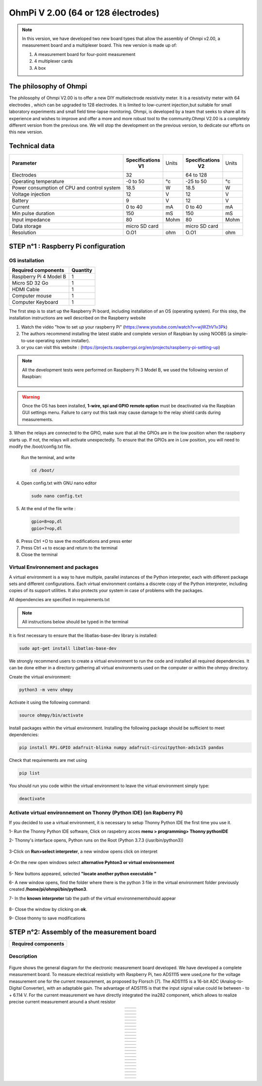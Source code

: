 *****************************************
OhmPi V 2.00 (64 or 128 électrodes)
***************************************** 

.. figure:: Under-Construction.png
	   :width: 500px
	   :align: center
	   :height: 250px
	   :alt: Ohmpi 2
	   :figclass: align-center

.. figure:: image_ohmpi_2.jpg
	   :width: 800px
	   :align: center
	   :height: 600px
	   :alt: Ohmpi 2
	   :figclass: align-center

.. note::
	 In this version, we have developed two new board types that allow the assembly of Ohmpi v2.00, a measurement board and a multiplexer board.
	 This new version is made up of: 
	 
	 1. A measurement board for four-point measurement
	 
	 2. 4 multiplexer cards
	 
	 3. A box 

The philosophy of Ohmpi 
**************************
The philosophy of Ohmpi V2.00 is to offer a new DIY multielectrode resistivity meter. It is a resistivity meter with 64 electrodes , which can be upgraded to 128 electrodes. 
It is limited to low-current injection,but suitable for small laboratory experiments and small field time-lapse monitoring.
Ohmpi, is developed by a team that seeks to share all its experience and wishes to improve and offer a more and more robust tool to the community.Ohmpi V2.00 is a completely different version from the previous one. 
We will stop the development on the previous version, to dedicate our efforts on this new version. 

Technical data
***************

+-------------------------------+--------------------+-----------+--------------------+-----------+
| **Parameter**                 | **Specifications** | Units     | **Specifications** | Units     |
|                               |       **V1**       |           |       **V2**       |           |
+-------------------------------+--------------------+-----------+--------------------+-----------+
|Electrodes                     |32                  |           |64 to 128           |           |
+-------------------------------+--------------------+-----------+--------------------+-----------+
|Operating temperature          |-0 to 50            |°c         |-25 to 50           |°c         |
+-------------------------------+--------------------+-----------+--------------------+-----------+
|Power consumption of CPU and   |18.5                |W          |18.5                |W          |              
|control system                 |                    |           |                    |           |
+-------------------------------+--------------------+-----------+--------------------+-----------+
|Voltage injection              |12                  |V          |12                  |V          |
+-------------------------------+--------------------+-----------+--------------------+-----------+
|Battery                        |9                   |V          |12                  |V          |
+-------------------------------+--------------------+-----------+--------------------+-----------+
|Current                        |0 to 40             |mA         |0 to 40             |mA         |
+-------------------------------+--------------------+-----------+--------------------+-----------+
|Min pulse duration             |150                 |mS         |150                 |mS         |
+-------------------------------+--------------------+-----------+--------------------+-----------+
|Input impedance                |80                  |Mohm       |80                  |Mohm       |
+-------------------------------+--------------------+-----------+--------------------+-----------+
|Data storage                   |micro SD card       |           |micro SD card       |           |
+-------------------------------+--------------------+-----------+--------------------+-----------+
|Resolution                     |O.O1                |ohm        |O.O1                |ohm        |
+-------------------------------+--------------------+-----------+--------------------+-----------+

**STEP n°1** : Raspberry Pi  configuration
*******************************************


OS installation  
================

+----------------------------------------------------+---------------+
| **Required components**                            | **Quantity**  | 
+----------------------------------------------------+---------------+
|Raspberry Pi 4 Model B                              |              1|
+----------------------------------------------------+---------------+
|Micro SD 32 Go                                      |              1|
+----------------------------------------------------+---------------+
|HDMI Cable                                          |              1|
+----------------------------------------------------+---------------+
|Computer mouse                                      |              1|
+----------------------------------------------------+---------------+
|Computer Keyboard                                   |              1|
+----------------------------------------------------+---------------+

The first step is to start up the Raspberry Pi board, including installation of an OS (operating system). 
For this step, the installation instructions are well described on the Raspberry website 

1. Watch the vidéo "how to set up your raspberry Pi" (https://www.youtube.com/watch?v=wjWZhV1v3Pk)

2. The authors recommend installing the latest stable and complete version of Raspbian by using NOOBS (a simple-to-use operating system installer).

3. or you can visit this website : (https://projects.raspberrypi.org/en/projects/raspberry-pi-setting-up)  

.. note:: 
	 All the development tests were performed on Raspberry Pi 3 Model B, we used the following version of Raspbian:
	 
	 .. figure:: raspbian_version.jpg
	   :width: 800px
	   :align: center
	   :height: 400px
	   :alt: alternate text
	   :figclass: align-center



.. warning::
	 Once the OS has been installed,  **1-wire, spi and GPIO remote option** must be deactivated via the Raspbian GUI settings menu. Failure to carry out this task may cause damage to the relay shield cards during measurements.

3. When the relays are connected to the GPIO, make sure that all the GPIOs are in the low position when the raspberry starts up. If not, the relays will activate unexpectedly. 
To ensure that the GPIOs are in Low position, you will need to modify the /boot/config.txt file.

 Run the terminal, and write

 .. code-block:: python

	 cd /boot/

4. Open config.txt with GNU nano editor

 .. code-block:: python

	 sudo nano config.txt

5. At the end of the file write : 

 .. code-block:: python
	 
	 gpio=8=op,dl
	 gpio=7=op,dl

6. Press Ctrl +O to save the modifications and press enter
7. Press Ctrl +x to escap and return to the terminal
8. Close the terminal


Virtual Environnement and packages
==================================

A virtual environment is a way to have multiple, parallel instances of the Python interpreter, each with different package sets and different configurations. 
Each virtual environment contains a discrete copy of the Python interpreter, including copies of its support utilities. It also protects your system in case of problems with the packages.

All dependencies are specified in requirements.txt

.. note:: 
	 All instructions below should be typed in the terminal

It is first necessary to ensure that the libatlas-base-dev library is installed:

.. code-block:: python
	
	 sudo apt-get install libatlas-base-dev

We strongly recommend users to create a virtual environment to run the code and installed all required dependencies. It can be done either in a directory gathering all virtual environments used on the computer or within the ohmpy directory.

Create the virtual environment:

.. code-block:: python
	 
	 python3 -m venv ohmpy

Activate it using the following command:

.. code-block:: python
	 
	 source ohmpy/bin/activate

Install packages within the virtual environment. Installing the following package should be sufficient to meet dependencies:

.. code-block:: python
	 
	 pip install RPi.GPIO adafruit-blinka numpy adafruit-circuitpython-ads1x15 pandas

Check that requirements are met using 

.. code-block:: python
	 
	 pip list

You should run you code within the virtual environment
to leave the virtual environment simply type:

.. code-block:: python
	  
	 deactivate


Activate virtual environnement on Thonny (Python IDE)  (on Rapberry Pi) 
========================================================================

If you decided to use a virtual environment, it is necessary to setup Thonny Python IDE the first time you use it.

1- Run the Thonny Python IDE software, Click on raspebrry acces **menu > programming> Thonny pythonIDE**

2- Thonny's interface opens, Python runs on the Root (Python 3.7.3 (/usr/bin/python3))

.. figure:: thonny_first_interface.jpg
	   :width: 600px
	   :align: center
	   :height: 450px
	   :alt: alternate text
	   :figclass: align-center

3-Click on **Run>select interpreter**, a new window opens click on interpret

.. figure:: thonny_option.jpg
	   :width: 600px
	   :align: center
	   :height: 450px
	   :alt: alternate text
	   :figclass: align-center

4-On the new open windows select **alternative Pyhton3 or virtual environnement**

.. figure:: thonny_interpreter.jpg
	   :width: 600px
	   :align: center
	   :height: 450px
	   :alt: alternate text
	   :figclass: align-center
	   
5- New buttons appeared, selected **"locate another python executable "**

6- A new window opens, find the folder where there is the python 3 file in the virtual environment folder previously created **/home/pi/ohmpi/bin/python3**.

7- In the **known interpreter** tab the path of the virtual environnementshould appear

.. figure:: thonny_interpreter_folder.jpg
	   :width: 600px
	   :align: center
	   :height: 450px
	   :alt: alternate text
	   :figclass: align-center 

8- Close the window by clicking on **ok**.

9- Close thonny to save modifications

 
**STEP n°2**: Assembly of the measurement board
****************************************************

+----------------------------------------------------+
| **Required components**                            | 
+----------------------------------------------------+

.. figure:: mesure/00_mes_board_components.jpg       
	   :width: 600px
	   :align: center
	   :height: 450px
	   :alt: alternate text
	   :figclass: align-center 


Description
==========================================


.. figure:: schema_measurement_board.jpg       
	   :width: 600px
	   :align: center
	   :height: 450px
	   :alt: alternate text
	   :figclass: align-center 

Figure  shows the general diagram for the electronic measurement board developed.
We have developed a complete measurement board. To measure electrical resistivity with Raspberry Pi, two ADS1115 were used,one for the voltage measurement one for the current measurement, as proposed by Florsch [7]. The ADS1115
is a 16-bit ADC (Analog-to-Digital Converter), with an adaptable gain. The advantage of ADS1115 is that the 
input signal value could lie between - to + 6.114 V. For the current measurement we have directly integrated the ina282 component, which allows to realize precise current measurement around a shunt resistor 

.. table::
   :align: center
  
   +---------------------------------------+---------------------------------------+
   |   .. image:: mesure/01_mes_board.jpg  |                                       |
   +---------------------------------------+---------------------------------------+
   
.. table::
   :align: center
  
   +---------------------------------------+---------------------------------------+
   |                                       |    .. image:: mesure/02_mes_board.jpg |
   +---------------------------------------+---------------------------------------+
.. table::
   :align: center
  
   +---------------------------------------+---------------------------------------+
   |   .. image:: mesure/03_mes_board.jpg  |                                       |
   +---------------------------------------+---------------------------------------+
   
.. table::
   :align: center
  
   +---------------------------------------+---------------------------------------+
   |                                       |    .. image:: mesure/04_mes_board.jpg |
   +---------------------------------------+---------------------------------------+  
.. table::
   :align: center
  
   +---------------------------------------+---------------------------------------+
   |   .. image:: mesure/05_mes_board.jpg  |                                       |
   +---------------------------------------+---------------------------------------+
   
.. table::
   :align: center
  
   +---------------------------------------+---------------------------------------+
   |                                       |    .. image:: mesure/06_mes_board.jpg |
   +---------------------------------------+---------------------------------------+  

.. table::
   :align: center
  
   +---------------------------------------+---------------------------------------+
   |   .. image:: mesure/07_mes_board.jpg  |                                       |
   +---------------------------------------+---------------------------------------+
   
.. table::
   :align: center
  
   +---------------------------------------+---------------------------------------+
   |                                       |    .. image:: mesure/08_mes_board.jpg |
   +---------------------------------------+---------------------------------------+    

.. table::
   :align: center
  
   +---------------------------------------+---------------------------------------+
   |   .. image:: mesure/09_mes_board.jpg  |                                       |
   +---------------------------------------+---------------------------------------+
   
.. table::
   :align: center
  
   +---------------------------------------+---------------------------------------+
   |                                       |    .. image:: mesure/10_mes_board.jpg |
   +---------------------------------------+---------------------------------------+ 

.. table::
   :align: center
  
   +---------------------------------------+---------------------------------------+
   |   .. image:: mesure/11_mes_board.jpg  |                                       |
   +---------------------------------------+---------------------------------------+
   
.. table::
   :align: center
  
   +---------------------------------------+---------------------------------------+
   |                                       |    .. image:: mesure/12_mes_board.jpg |
   +---------------------------------------+---------------------------------------+
.. table::
   :align: center
  
   +---------------------------------------+---------------------------------------+
   |   .. image:: mesure/13_mes_board.jpg  |                                       |
   +---------------------------------------+---------------------------------------+
   
.. table::
   :align: center
  
   +---------------------------------------+---------------------------------------+
   |                                       |    .. image:: mesure/14_mes_board.jpg |
   +---------------------------------------+---------------------------------------+   
   
.. table::
   :align: center
  
   +---------------------------------------+---------------------------------------+
   |   .. image:: mesure/15_mes_board.jpg  |                                       |
   +---------------------------------------+---------------------------------------+
   
.. table::
   :align: center
  
   +---------------------------------------+---------------------------------------+
   |                                       |    .. image:: mesure/16_mes_board.jpg |
   +---------------------------------------+---------------------------------------+
.. table::
   :align: center
  
   +---------------------------------------+---------------------------------------+
   |   .. image:: mesure/17_mes_board.jpg  |                                       |
   +---------------------------------------+---------------------------------------+
   
.. table::
   :align: center
  
   +---------------------------------------+---------------------------------------+
   |                                       |    .. image:: mesure/18_mes_board.jpg |
   +---------------------------------------+---------------------------------------+ 

.. table::
   :align: center
  
   +---------------------------------------+---------------------------------------+
   |   .. image:: mesure/19_mes_board.jpg  |                                       |
   +---------------------------------------+---------------------------------------+
   
.. table::
   :align: center
  
   +---------------------------------------+---------------------------------------+
   |                                       |    .. image:: mesure/20_mes_board.jpg |
   +---------------------------------------+---------------------------------------+
.. table::
   :align: center
  
   +---------------------------------------+---------------------------------------+
   |   .. image:: mesure/21_mes_board.jpg  |                                       |
   +---------------------------------------+---------------------------------------+
   
.. table::
   :align: center
  
   +---------------------------------------+---------------------------------------+
   |                                       |    .. image:: mesure/22_mes_board.jpg |
   +---------------------------------------+---------------------------------------+ 

.. table::
   :align: center
  
   +---------------------------------------+---------------------------------------+
   |   .. image:: mesure/23_mes_board.jpg  |                                       |
   +---------------------------------------+---------------------------------------+
   
.. table::
   :align: center
  
   +---------------------------------------+---------------------------------------+
   |                                       |    .. image:: mesure/24_mes_board.jpg |
   +---------------------------------------+---------------------------------------+
  

